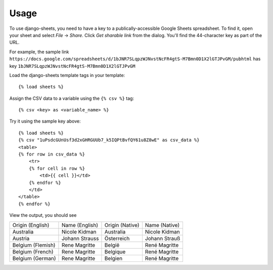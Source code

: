 ========
Usage
========

To use django-sheets, you need to have a key to a publically-accessible 
Google Sheets spreadsheet. To find it, open your sheet and select
*File* -> *Share*.
Click *Get sharable link* from the dialog. You'll find the 44-character key as
part of the URL.

For example, the sample link ``https://docs.google.com/spreadsheets/d/1bJNR7SLqpzWJNvstNcFR4gtS-M7Bmn0D1X2lGTJPvGM/pubhtml``
has key ``1bJNR7SLqpzWJNvstNcFR4gtS-M7Bmn0D1X2lGTJPvGM``

Load the django-sheets template tags in your template::

    {% load sheets %}

Assign the CSV data to a variable using the ``{% csv %}`` tag::

    {% csv <key> as <variable_name> %}

Try it using the sample key above::

    {% load sheets %}
    {% csv "1uPsdcGUnUsf3d2xGHRGUUb7_k5IQPtBvfQY61u8Z8wE" as csv_data %}
    <table>
    {% for row in csv_data %}
        <tr>
        {% for cell in row %}
            <td>{{ cell }}</td>
        {% endfor %}
        </td>
    </table>
    {% endfor %}

View the output, you should see

=================================  =======================  ===============  =======================
Origin (English)                   Name (English)           Origin (Native)  Name (Native)
Australia                          Nicole Kidman            Australia        Nicole Kidman
Austria                            Johann Strauss           Österreich       Johann Strauß
Belgium (Flemish)                  Rene Magritte            België           René Magritte
Belgium (French)                   Rene Magritte            Belgique         René Magritte
Belgium (German)                   Rene Magritte            Belgien          René Magritte
=================================  =======================  ===============  =======================
